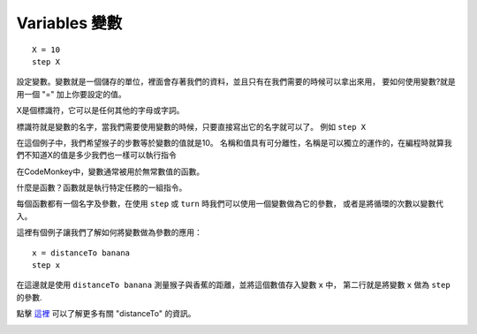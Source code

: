 ###############
Variables 變數
###############

::

 X = 10
 step X

設定變數。變數就是一個儲存的單位，裡面會存著我們的資料，並且只有在我們需要的時候可以拿出來用，
要如何使用變數?就是用一個 "=" 加上你要設定的值。

X是個標識符，它可以是任何其他的字母或字詞。

標識符就是變數的名字，當我們需要使用變數的時候，只要直接寫出它的名字就可以了。
例如 ``step X``

在這個例子中，我們希望猴子的步數等於變數的值就是10。
名稱和值具有可分離性，名稱是可以獨立的運作的，在編程時就算我們不知道X的值是多少我們也一樣可以執行指令

在CodeMonkey中，變數通常被用於無常數值的函數。

什麼是函數？函數就是執行特定任務的一組指令。

每個函數都有一個名字及參數，在使用 ``step`` 或 ``turn`` 時我們可以使用一個變數做為它的參數，
或者是將循環的次數以變數代入。

這裡有個例子讓我們了解如何將變數做為參數的應用：

::

  x = distanceTo banana
  step x

在這邊就是使用 ``distanceTo banana`` 測量猴子與香蕉的距離，並將這個數值存入變數 ``x`` 中，
第二行就是將變數 ``x`` 做為 ``step`` 的參數.

點擊 `這裡 <distanceTo.html>`_ 可以了解更多有關 "distanceTo" 的資訊。

.. image:: /images/variablesgif.gif
